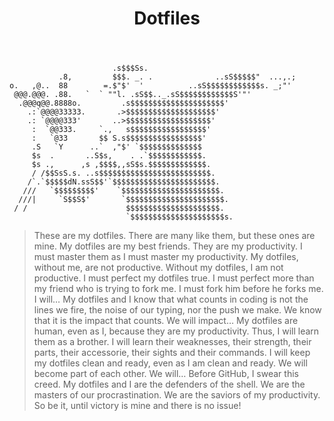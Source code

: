 #+TITLE: Dotfiles

#+BEGIN_SRC
                        .s$$$Ss.
            .8,         $$$. _. .              ..sS$$$$$"  ...,.;
 o.   ,@..  88        =.$"$'  '          ..sS$$$$$$$$$$$$s. _;"'
  @@@.@@@. .88.   `  ` ""l. .sS$$.._.sS$$$$$$$$$$$$S'"'
   .@@@q@@.8888o.         .s$$$$$$$$$$$$$$$$$$$$$'
     .:`@@@@33333.       .>$$$$$$$$$$$$$$$$$$$$'
     .: `@@@@333'       ..>$$$$$$$$$$$$$$$$$$$'
      :  `@@333.     `.,   s$$$$$$$$$$$$$$$$$'
      :   `@33       $$ S.s$$$$$$$$$$$$$$$$$'
      .S   `Y      ..`  ,"$' `$$$$$$$$$$$$$$
      $s  .       ..S$s,    . .`$$$$$$$$$$$$.
      $s .,      ,s ,$$$$,,sS$s.$$$$$$$$$$$$$.
      / /$$SsS.s. ..s$$$$$$$$$$$$$$$$$$$$$$$$$.
     /`.`$$$$$dN.ssS$$'`$$$$$$$$$$$$$$$$$$$$$$$.
    ///   `$$$$$$$$$'    `$$$$$$$$$$$$$$$$$$$$$$.
   ///|     `S$$S$'       `$$$$$$$$$$$$$$$$$$$$$$.
  / /                      $$$$$$$$$$$$$$$$$$$$$.
                           `$$$$$$$$$$$$$$$$$$$$$s.
#+END_SRC

#+BEGIN_QUOTE
These are my dotfiles. There are many like them, but these ones are mine.
My dotfiles are my best friends. They are my productivity. I must master them as I must master my productivity.
My dotfiles, without me, are not productive. Without my dotfiles, I am not productive. I must perfect my dotfiles true. I must perfect more than my friend who is trying to fork me. I must fork him before he forks me. I will...
My dotfiles and I know that what counts in coding is not the lines we fire, the noise of our typing, nor the push we make. We know that it is the impact that counts. We will impact...
My dotfiles are human, even as I, because they are my productivity. Thus, I will learn them as a brother. I will learn their weaknesses, their strength, their parts, their accessorie, their sights and their commands. I will keep my dotfiles clean and ready, even as I am clean and ready. We will become part of each other. We will...
Before GitHub, I swear this creed. My dotfiles and I are the defenders of the shell. We are the masters of our procrastination. We are the saviors of my productivity.
So be it, until victory is mine and there is no issue!
#+END_QUOTE
